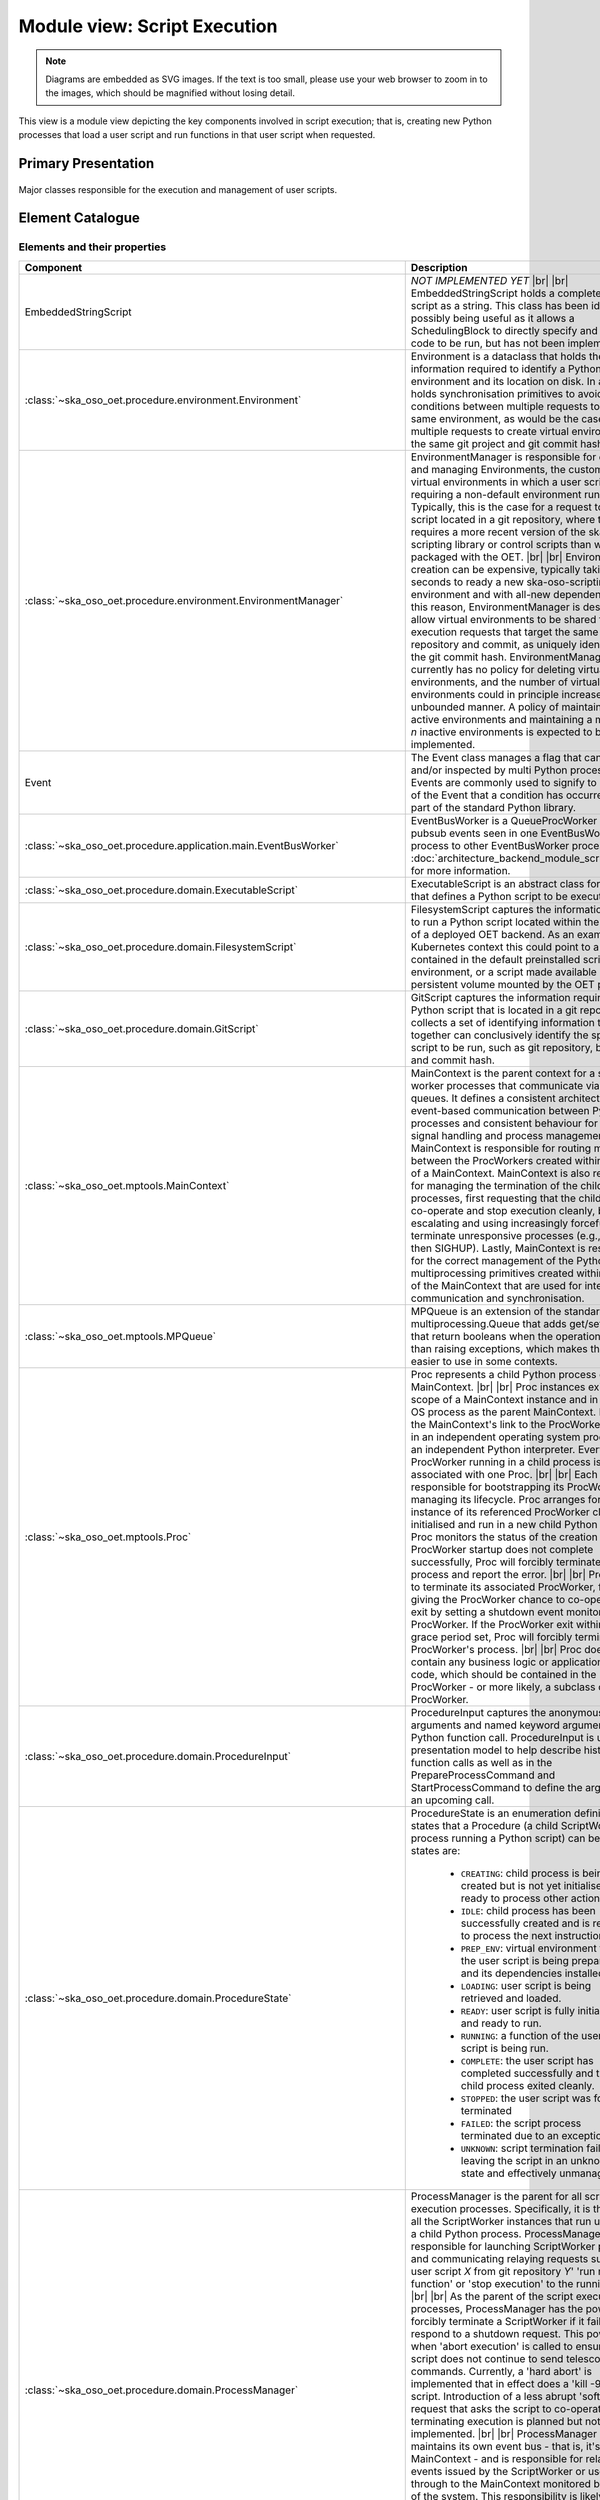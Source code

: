 .. _architecture_backend_module_execution:

*****************************
Module view: Script Execution
*****************************

.. note::
    Diagrams are embedded as SVG images. If the text is too small, please use your web browser to zoom in to the images,
    which should be magnified without losing detail.

This view is a module view depicting the key components involved in script execution; that is, creating new
Python processes that load a user script and run functions in that user script when requested.


Primary Presentation
====================

.. figure:: diagrams/export/backend_module_script_execution_primary.svg
   :align: center

   Major classes responsible for the execution and management of user scripts.


Element Catalogue
=================

Elements and their properties
-----------------------------

.. list-table::
   :widths: 15 85
   :header-rows: 1

   * - Component
     - Description
   * - EmbeddedStringScript
     - *NOT IMPLEMENTED YET*
       |br|
       |br|
       EmbeddedStringScript holds a complete Python script as a string. This class has been identified as possibly being
       useful as it allows a SchedulingBlock to directly specify and inject the code to be run, but has not been
       implemented.
   * - :class:`~ska_oso_oet.procedure.environment.Environment`
     - Environment is a dataclass that holds the information required to identify a Python virtual environment and its
       location on disk. In addition, it holds synchronisation primitives to avoid race conditions between multiple
       requests to create the same environment, as would be the case for multiple requests to create virtual
       environments for the same git project and git commit hash.
   * - :class:`~ska_oso_oet.procedure.environment.EnvironmentManager`
     - EnvironmentManager is responsible for creating and managing Environments, the custom Python virtual environments
       in which a user script that requiring a non-default environment runs. Typically, this is the case for a request
       to run a script located in a git repository, where the request requires a more recent version of the
       ska-oso-scripting library or control scripts than was packaged with the OET.
       |br|
       |br|
       Environment creation can be expensive, typically taking 20-30 seconds to ready a new ska-oso-scripting
       environment and with all-new dependencies. For this reason, EnvironmentManager is designed to allow virtual
       environments to be shared for script execution requests that target the same git repository and commit, as
       uniquely identified by the git commit hash. EnvironmentManager currently has no policy for deleting virtual
       environments, and the number of virtual environments could in principle increase unbounded manner. A policy of
       maintaining all active environments and maintaining a maximum of *n* inactive environments is expected to be
       implemented.
   * - Event
     - The Event class manages a flag that can be set and/or inspected by multi Python processes. Events are commonly
       used to signify to observers of the Event that a condition has occurred. Event is part of the standard Python
       library.
   * - :class:`~ska_oso_oet.procedure.application.main.EventBusWorker`
     - EventBusWorker is a QueueProcWorker that relays pubsub events seen in one EventBusWorker process to other
       EventBusWorker processes. See :doc:`architecture_backend_module_script_exec_ui` for more information.
   * - :class:`~ska_oso_oet.procedure.domain.ExecutableScript`
     - ExecutableScript is an abstract class for any class that defines a Python script to be executed.
   * - :class:`~ska_oso_oet.procedure.domain.FilesystemScript`
     - FilesystemScript captures the information required to run a Python script located within the filesystem of a
       deployed OET backend. As an example, in a Kubernetes context this could point to a script contained in the
       default preinstalled scripting environment, or a script made available in a persistent volume mounted by the
       OET pod.
   * - :class:`~ska_oso_oet.procedure.domain.GitScript`
     - GitScript captures the information required to run a Python script that is located in a git repository. It
       collects a set of identifying information that together can conclusively identify the specific script to be run,
       such as git repository, branch, tag, and commit hash.
   * - :class:`~ska_oso_oet.mptools.MainContext`
     - MainContext is the parent context for a set of worker processes that communicate via message queues. It defines
       a consistent architecture for event-based communication between Python processes and consistent behaviour for
       POSIX signal handling and process management.
       |br|
       |br|
       MainContext is responsible for routing messages between the ProcWorkers created within the scope of a
       MainContext. MainContext is also responsible for managing the termination of the child processes, first
       requesting that the child process co-operate and stop execution cleanly, before escalating and using increasingly
       forceful means to terminate unresponsive processes (e.g., SIGINT, then SIGHUP). Lastly, MainContext is responsible
       for the correct management of the Python multiprocessing primitives created within the scope of the MainContext
       that are used for inter-process communication and synchronisation.
   * - :class:`~ska_oso_oet.mptools.MPQueue`
     - MPQueue is an extension of the standard library multiprocessing.Queue that adds get/set methods that return
       booleans when the operation fails rather than raising exceptions, which makes the class easier to use in some
       contexts.
   * - :class:`~ska_oso_oet.mptools.Proc`
     - Proc represents a child Python process of a MainContext.
       |br|
       |br|
       Proc instances exist in the scope of a MainContext instance and in the same OS process as the parent MainContext.
       Procs are the MainContext's link to the ProcWorkers running in an independent operating system process with an
       independent Python interpreter. Every ProcWorker running in a child process is associated with one Proc.
       |br|
       |br|
       Each Proc is responsible for bootstrapping its ProcWorker and managing its lifecycle. Proc arranges for an
       instance of its referenced ProcWorker class to be initialised and run in a new child Python interpreter. Proc
       monitors the status of the creation process. If ProcWorker startup does not complete successfully, Proc will
       forcibly terminate the child process and report the error.
       |br|
       |br|
       Proc is able to terminate its associated ProcWorker, first by giving the ProcWorker chance to co-operatively
       exit by setting a shutdown event monitored by the ProcWorker. If the ProcWorker exit within a defined grace
       period set, Proc will forcibly terminate the ProcWorker's process.
       |br|
       |br|
       Proc does not contain any business logic or application-specific code, which should be contained in the
       ProcWorker - or more likely, a subclass of ProcWorker.
   * - :class:`~ska_oso_oet.procedure.domain.ProcedureInput`
     - ProcedureInput captures the anonymous positional arguments and named keyword arguments for a Python function
       call. ProcedureInput is used in the presentation model to help describe historic function calls as well as
       in the PrepareProcessCommand and StartProcessCommand to define the arguments for an upcoming call.
   * - :class:`~ska_oso_oet.procedure.domain.ProcedureState`
     - ProcedureState is an enumeration defining the states that a Procedure (a child ScriptWorker process running a
       Python script) can be in. The states are:

        * ``CREATING``: child process is being created but is not yet initialised or ready to process other actions.
        * ``IDLE``: child process has been successfully created and is ready to process the next instruction.
        * ``PREP_ENV``: virtual environment for the user script is being prepared and its dependencies installed.
        * ``LOADING``: user script is being retrieved and loaded.
        * ``READY``: user script is fully initialised and ready to run.
        * ``RUNNING``: a function of the user script is being run.
        * ``COMPLETE``: the user script has completed successfully and the child process exited cleanly.
        * ``STOPPED``: the user script was forcibly terminated
        * ``FAILED``: the script process terminated due to an exception.
        * ``UNKNOWN``: script termination failed, leaving the script in an unknown state and effectively unmanaged
   * - :class:`~ska_oso_oet.procedure.domain.ProcessManager`
     - ProcessManager is the parent for all script execution processes. Specifically, it is the parent of all the
       ScriptWorker instances that run user code in a child Python process. ProcessManager is responsible for launching
       ScriptWorker processes and communicating relaying requests such as 'load user script *X* from git repository
       *Y*' 'run main() function' or 'stop execution' to the running scripts.
       |br|
       |br|
       As the parent of the script execution processes, ProcessManager has the power to forcibly terminate a
       ScriptWorker if it fails to respond to a shutdown request. This power is used when 'abort execution' is called
       to ensure that the script does not continue to send telescope control commands. Currently, a 'hard abort' is
       implemented that in effect does a 'kill -9' on the script. Introduction of a less abrupt 'soft abort' request
       that asks the script to co-operate in terminating execution is planned but not yet implemented.
       |br|
       |br|
       ProcessManager currently maintains its own event bus - that is, it's own MainContext - and is responsible for
       relaying script events issued by the ScriptWorker or user script through to the MainContext monitored by the
       rest of the system. This responsibility is likely to be removed in a future refactoring as the OET consolidates
       on a single event bus.
       |br|
       |br|
       ProcessManager is aware of the current state of ScriptWorkers it owns but does not maintain a state history,
       which as a property spanning multiple transactions is the responsibility of the ScriptExecutionService.
   * - :class:`~ska_oso_oet.mptools.ProcWorker`
     - ProcWorker is a template class for code that should execute in a child Python interpreter process.
       |br|
       |br|
       ProcWorker contains the boilerplate code required to set up a well-behaved child process. It handles starting
       the process, connecting signal handlers, signalling the parent that startup completed, and monitoring whether
       shutdown has been requested. ProcWorker does not contain any business logic, implementing a simple loop that
       repeatedly runs the abstract `main_func()` function for as long as the shutdown event is not set.
   * - Queue
     - Queue is a class that implements a multi-consumer, multi-producer FIFO queue that can be shared between Python
       processes. Queue is part of the standard Python library.
   * - :class:`~ska_oso_oet.mptools.QueueProcWorker`
     - QueueProcWorker is a ProcWorker that loops over items received on a message queue, calling the abstract
       `main_func()` function for every item received. Together with the ProcWorker base class functionality,
       QueueProcWorker will call `main_func()` for every event received for as long as the shutdown event is not set.
   * - :class:`~ska_oso_oet.procedure.application.application.ScriptExecutionService`
     - ScriptExecutionService provides the high-level API for the script execution domain, presenting methods that
       'start script _Y_' or 'run method _Y_ of user script _Z_'. The ScriptExecutionService orchestrates control of the
       ProcessManager and associated domain objects in order to satisfy an API request.
       |br|
       |br|
       In addition to its primary responsibility of triggering actions in response to API calls, ScriptExecutionService
       is also responsible for recording script execution history and providing a summary of process state.
       See :doc:`architecture_backend_module_script_exec_ui` for more information.
   * - :class:`~ska_oso_oet.procedure.domain.ScriptWorker`
     - ScriptWorker is a class that can load a user script in a child process, running functions of that user script on
       request.
       |br|
       |br|
       ScriptWorker is a ProcWorker that loops over messages received on a message queue, taking an appropriate action
       for every item received on that queue. It responds to four types of messages:

        #. clone a git project, installing that project into a Python virtual environment if required
        #. load a user script in this process
        #. run a named function of the user script in this process
        #. publish a message emitted by another OET component within this process


Element Interfaces
------------------

The major public interface in these interactions is the ScriptExecutionService API. For more information on this
interface, please see the API documentation for
:py:class:`~ska_oso_oet.procedure.application.application.ScriptExecutionService`.

Element Behaviour
-----------------

ScriptExecutionService
~~~~~~~~~~~~~~~~~~~~~~

The sequence diagram below gives a high-level overview of how the
:class:`~ska_oso_oet.procedure.application.application.ScriptExecutionService` controls objects in the domain module to
meet requests to prepare, start, and stop user script execution.

.. figure:: diagrams/export/backend_module_ui_sequence_ses.svg
   :align: center

|br|

ScriptExecutionService.prepare
~~~~~~~~~~~~~~~~~~~~~~~~~~~~~~

The diagram below gives more detail on how the domain layer handles a request to prepare a script for execution.

.. figure:: diagrams/export/backend_module_ui_sequence_ses_prepare.svg
   :align: center

|br|

ScriptWorker
~~~~~~~~~~~~

The diagram below illustrates how a :class:`~ska_oso_oet.procedure.domain.ScriptWorker` is created and how it
communicates startup success with the parent process.

.. figure:: diagrams/export/backend_module_ui_sequence_scriptworker.svg
   :align: center

|br|

ScriptWorker.main_loop
~~~~~~~~~~~~~~~~~~~~~~

The diagram below depicts the main :class:`~ska_oso_oet.procedure.domain.ScriptWorker` message loop, illustrating how
the various messages from the parent :class:`~ska_oso_oet.procedure.domain.ProcessManager` are handled by child
:class:`~ska_oso_oet.procedure.domain.ScriptWorker`.

.. figure:: diagrams/export/backend_module_ui_sequence_scriptworker_main_loop.svg
   :align: center

|br|

Context Diagram
===============

.. figure:: diagrams/export/backend_module_execution_context.svg
   :align: center


|br|

Variability Guide
=================

N/A

Rationale
=========

N/A


.. |br| raw:: html

      <br>
